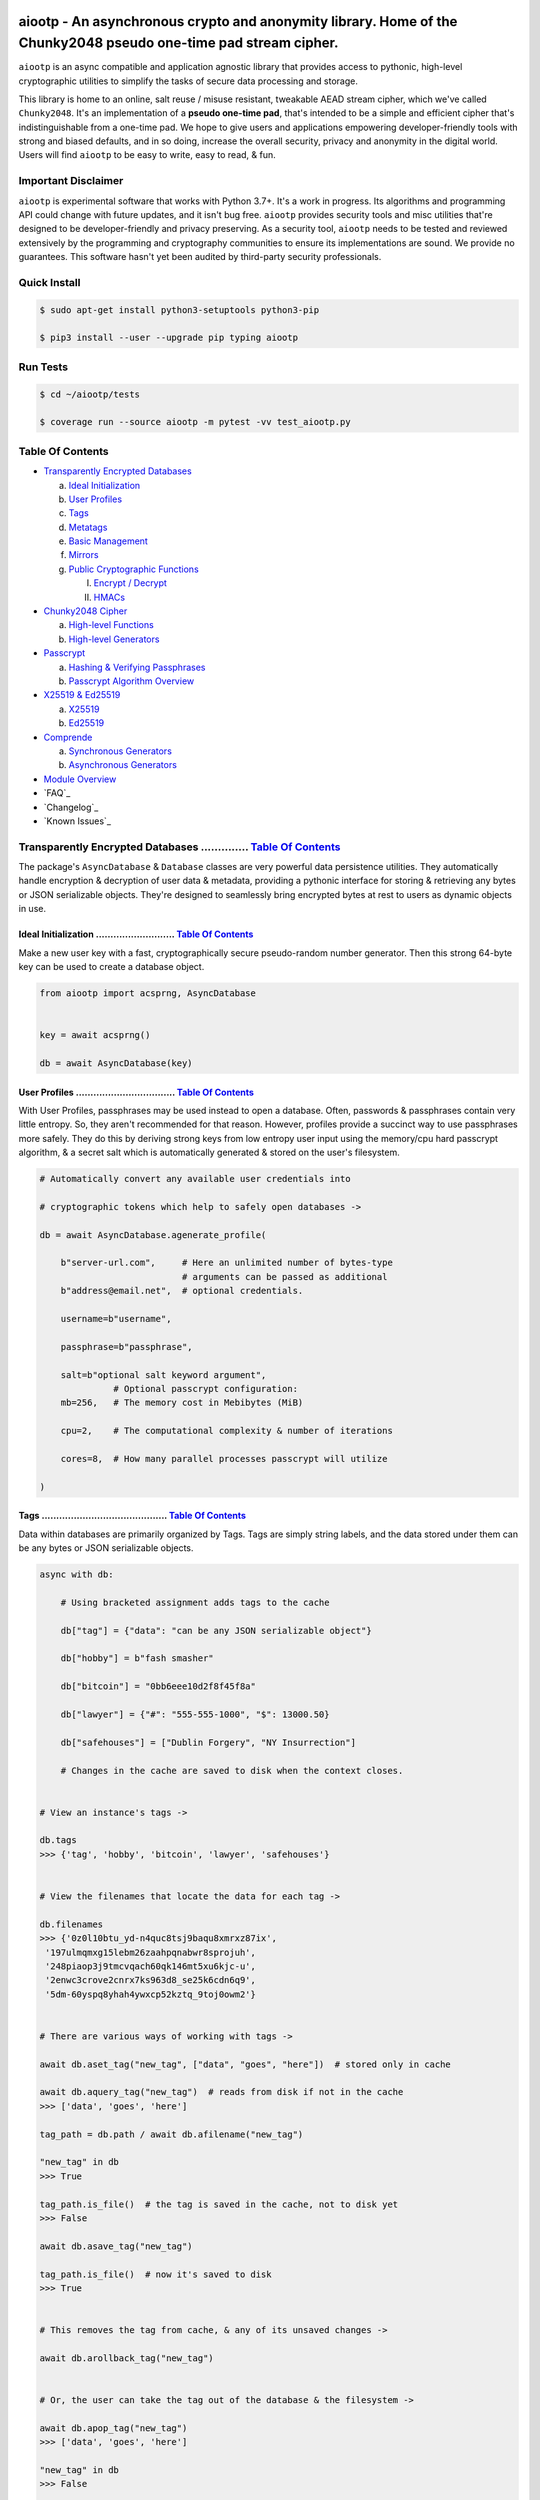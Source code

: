 .. image:: https://raw.githubusercontent.com/rmlibre/aiootp/main/logo.png
    :target: https://raw.githubusercontent.com/rmlibre/aiootp/main/logo.png
    :alt: aiootp python package logo




aiootp - An asynchronous crypto and anonymity library. Home of the Chunky2048 pseudo one-time pad stream cipher.
================================================================================================================

``aiootp`` is an async compatible and application agnostic library that provides access to pythonic, high-level cryptographic utilities to simplify the tasks of secure data processing and storage.

This library is home to an online, salt reuse / misuse resistant, tweakable AEAD stream cipher, which we've called ``Chunky2048``. It's an implementation of a **pseudo one-time pad**, that's intended to be a simple and efficient cipher that's indistinguishable from a one-time pad. We hope to give users and applications empowering developer-friendly tools with strong and biased defaults, and in so doing, increase the overall security, privacy and anonymity in the digital world. Users will find ``aiootp`` to be easy to write, easy to read, & fun.




Important Disclaimer
--------------------

``aiootp`` is experimental software that works with Python 3.7+. It's a work in progress. Its algorithms and programming API could change with future updates, and it isn't bug free. ``aiootp`` provides security tools and misc utilities that're designed to be developer-friendly and privacy preserving. As a security tool, ``aiootp`` needs to be tested and reviewed extensively by the programming and cryptography communities to ensure its implementations are sound. We provide no guarantees. This software hasn't yet been audited by third-party security professionals.




.. image:: https://img.shields.io/pypi/v/aiootp
    :target: https://img.shields.io/pypi/v/aiootp
    :alt: version

.. image:: https://img.shields.io/pypi/pyversions/aiootp?color=black
    :target: https://img.shields.io/pypi/pyversions/aiootp?color=black
    :alt: python-versions

.. image:: https://img.shields.io/badge/License-AGPL%20v3-red.svg
    :target: https://img.shields.io/badge/License-AGPL%20v3-red.svg
    :alt: license

.. image:: https://img.shields.io/badge/code%20style-black-000000.svg
    :target: https://img.shields.io/badge/code%20style-black-000000.svg
    :alt: code-style

.. image:: https://img.shields.io/pypi/wheel/aiootp
    :target: https://img.shields.io/pypi/wheel/aiootp
    :alt: python-wheel-availability

.. image:: https://github.com/rmlibre/aiootp/actions/workflows/linux-python-app.yml/badge.svg
    :target: https://github.com/rmlibre/aiootp/actions/workflows/linux-python-app.yml/badge.svg
    :alt: linux-build-status

.. image:: https://github.com/rmlibre/aiootp/actions/workflows/windows-python-app.yml/badge.svg
    :target: https://github.com/rmlibre/aiootp/actions/workflows/windows-python-app.yml/badge.svg
    :alt: windows-build-status

.. image:: https://github.com/rmlibre/aiootp/actions/workflows/macos-python-app.yml/badge.svg
    :target: https://github.com/rmlibre/aiootp/actions/workflows/macos-python-app.yml/badge.svg
    :alt: macos-build-status




Quick Install
-------------

.. code-block:: shell

  $ sudo apt-get install python3-setuptools python3-pip

  $ pip3 install --user --upgrade pip typing aiootp




Run Tests
---------

.. code-block:: shell

  $ cd ~/aiootp/tests

  $ coverage run --source aiootp -m pytest -vv test_aiootp.py




_`Table Of Contents`
--------------------

- `Transparently Encrypted Databases`_

  a) `Ideal Initialization`_

  b) `User Profiles`_

  c) `Tags`_

  d) `Metatags`_

  e) `Basic Management`_

  f) `Mirrors`_

  g) `Public Cryptographic Functions`_

     I. `Encrypt / Decrypt`_

     II. `HMACs`_


- `Chunky2048 Cipher`_

  a) `High-level Functions`_

  b) `High-level Generators`_


- `Passcrypt`_

  a) `Hashing & Verifying Passphrases`_

  b) `Passcrypt Algorithm Overview`_


- `X25519 & Ed25519`_

  a) `X25519`_

  b) `Ed25519`_


- `Comprende`_

  a) `Synchronous Generators`_

  b) `Asynchronous Generators`_


- `Module Overview`_


- `FAQ`_


- `Changelog`_


- `Known Issues`_




_`Transparently Encrypted Databases` .............. `Table Of Contents`_
------------------------------------------------------------------------

The package's ``AsyncDatabase`` & ``Database`` classes are very powerful data persistence utilities. They automatically handle encryption & decryption of user data & metadata, providing a pythonic interface for storing & retrieving any bytes or JSON serializable objects. They're designed to seamlessly bring encrypted bytes at rest to users as dynamic objects in use.


_`Ideal Initialization` ........................... `Table Of Contents`_
^^^^^^^^^^^^^^^^^^^^^^^^^^^^^^^^^^^^^^^^^^^^^^^^^^^^^^^^^^^^^^^^^^^^^^^^

Make a new user key with a fast, cryptographically secure pseudo-random number generator. Then this strong 64-byte key can be used to create a database object.

.. code-block:: python

    from aiootp import acsprng, AsyncDatabase


    key = await acsprng()

    db = await AsyncDatabase(key)


_`User Profiles` .................................. `Table Of Contents`_
^^^^^^^^^^^^^^^^^^^^^^^^^^^^^^^^^^^^^^^^^^^^^^^^^^^^^^^^^^^^^^^^^^^^^^^^

With User Profiles, passphrases may be used instead to open a database. Often, passwords & passphrases contain very little entropy. So, they aren't recommended for that reason. However, profiles provide a succinct way to use passphrases more safely. They do this by deriving strong keys from low entropy user input using the memory/cpu hard passcrypt algorithm, & a secret salt which is automatically generated & stored on the user's filesystem.

.. code-block:: python

    # Automatically convert any available user credentials into

    # cryptographic tokens which help to safely open databases ->

    db = await AsyncDatabase.agenerate_profile(

        b"server-url.com",     # Here an unlimited number of bytes-type
                               # arguments can be passed as additional
        b"address@email.net",  # optional credentials.

        username=b"username",

        passphrase=b"passphrase",

        salt=b"optional salt keyword argument",
                  # Optional passcrypt configuration:
        mb=256,   # The memory cost in Mebibytes (MiB)

        cpu=2,    # The computational complexity & number of iterations

        cores=8,  # How many parallel processes passcrypt will utilize

    )


_`Tags` ........................................... `Table Of Contents`_
^^^^^^^^^^^^^^^^^^^^^^^^^^^^^^^^^^^^^^^^^^^^^^^^^^^^^^^^^^^^^^^^^^^^^^^^

Data within databases are primarily organized by Tags. Tags are simply string labels, and the data stored under them can be any bytes or JSON serializable objects.

.. code-block:: python

    async with db:

        # Using bracketed assignment adds tags to the cache

        db["tag"] = {"data": "can be any JSON serializable object"}

        db["hobby"] = b"fash smasher"

        db["bitcoin"] = "0bb6eee10d2f8f45f8a"

        db["lawyer"] = {"#": "555-555-1000", "$": 13000.50}

        db["safehouses"] = ["Dublin Forgery", "NY Insurrection"]

        # Changes in the cache are saved to disk when the context closes.


    # View an instance's tags ->

    db.tags
    >>> {'tag', 'hobby', 'bitcoin', 'lawyer', 'safehouses'}


    # View the filenames that locate the data for each tag ->

    db.filenames
    >>> {'0z0l10btu_yd-n4quc8tsj9baqu8xmrxz87ix',
     '197ulmqmxg15lebm26zaahpqnabwr8sprojuh',
     '248piaop3j9tmcvqach60qk146mt5xu6kjc-u',
     '2enwc3crove2cnrx7ks963d8_se25k6cdn6q9',
     '5dm-60yspq8yhah4ywxcp52kztq_9toj0owm2'}


    # There are various ways of working with tags ->

    await db.aset_tag("new_tag", ["data", "goes", "here"])  # stored only in cache

    await db.aquery_tag("new_tag")  # reads from disk if not in the cache
    >>> ['data', 'goes', 'here']

    tag_path = db.path / await db.afilename("new_tag")

    "new_tag" in db
    >>> True

    tag_path.is_file()  # the tag is saved in the cache, not to disk yet
    >>> False

    await db.asave_tag("new_tag")

    tag_path.is_file()  # now it's saved to disk
    >>> True


    # This removes the tag from cache, & any of its unsaved changes ->

    await db.arollback_tag("new_tag")


    # Or, the user can take the tag out of the database & the filesystem ->

    await db.apop_tag("new_tag")
    >>> ['data', 'goes', 'here']

    "new_tag" in db
    >>> False

    tag_path.is_file()
    >>> False

Access to data is open to the user, so care must be taken not to let external API calls touch the database without accounting for how that can go wrong.


_`Metatags` ....................................... `Table Of Contents`_
^^^^^^^^^^^^^^^^^^^^^^^^^^^^^^^^^^^^^^^^^^^^^^^^^^^^^^^^^^^^^^^^^^^^^^^^

Metatags are used to organize data by string names & domain separate cryptographic material. They are fully-fledged databases all on their own, with their own distinct key material too. They're accessible from the parent through an attribute that's added to the parent instance with the same name as the metatag. When the parent is saved, or deleted, then their descendants are also.

.. code-block:: python

    # Create a metatag database ->

    molly = await db.ametatag("molly")


    # They can contain their own sets of tags (and metatags) ->

    molly["hobbies"] = ["skipping", "punching"]

    molly["hobbies"].append("reading")


    # The returned metatag & the reference in the parent are the same ->

    assert molly["hobbies"] is db.molly["hobbies"]

    assert isinstance(molly, AsyncDatabase)


    # All of an instance's metatags are viewable ->

    db.metatags
    >>> {'molly'}


    # Delete a metatag from an instance ->

    await db.adelete_metatag("molly")

    db.metatags
    >>> set()

    assert not hasattr(db, "molly")


_`Basic Management` ............................... `Table Of Contents`_
^^^^^^^^^^^^^^^^^^^^^^^^^^^^^^^^^^^^^^^^^^^^^^^^^^^^^^^^^^^^^^^^^^^^^^^^

There's a few settings & public methods on databases for users to manage their instances & data. This includes general utilities for saving & deleting databases to & from the filesystem, as well as fine-grained controls for how data is handled.

.. code-block:: python

    # The path attribute is set within the instance's __init__

    # using a keyword-only argument. It's the directory where the

    # instance will store all of its files.

    db.path
    >>> PosixPath('site-packages/aiootp/aiootp/databases')


    # Write database changes to disk with transparent encryption ->

    await db.asave_database()


    # Entering the instance's context also saves data to disk ->

    async with db:

        print("Saving to disk...")


    # Delete a database from the filesystem ->

    await db.adelete_database()


As databases grow in the number of tags, metatags & the size of data within, it becomes desireable to load data from them as needed, instead of all at once into the cache during initialization. This is why the ``preload`` boolean keyword-only argument is set to ``False`` by default.

.. code-block:: python

    # Let's create some test values to show the impact preloading has ->

    async with (await AsyncDatabase(key, preload=True)) as db:

        db["favorite_foods"] = ["justice", "community"]

        await db.ametatag("exercise_routines")

        db.exercise_routines["gardening"] = {"days": ["moday", "wednesday"]}

        db.exercise_routines["swimming"] = {"days": ["thursday", "saturday"]}


    # Again, preloading into the cache is toggled off by default ->

    uncached_db = await AsyncDatabase(key)


    # To retrieve elements, ``aquery_tag`` isn't necessary when

    # preloading is used, since the tag is already in the cache ->

    async with uncached_db:

        db["favorite_foods"]
        >>> ["justice", "community"]

        uncached_db["favorite_foods"]
        >>> None

        value = await uncached_db.aquery_tag("favorite_foods", cache=True)

        assert value == ["justice", "community"]

        assert uncached_db["favorite_foods"] == ["justice", "community"]


        # Metatags will be loaded, but their tags won't be ->

        assert type(uncached_db.exercise_routines) == AsyncDatabase

        uncached_db.exercise_routines["gardening"]
        >>> None

        await uncached_db.exercise_routines.aquery_tag("gardening", cache=True)
        >>> {"days": ["moday", "wednesday"]}

        uncached_db.exercise_routines["gardening"]
        >>> {"days": ["moday", "wednesday"]}


        # But, tags can also be queried without caching their values,

        value = await uncached_db.exercise_routines.aquery_tag("swimming")

        value
        >>> {"days": ["thursday", "saturday"]}

        uncached_db.exercise_routines["swimming"]
        >>> None


        # However, changes to mutable values won't be transmitted to the

        # database if they aren't retrieved from the cache ->

        value["days"].append("sunday")

        value
        >>> {"days": ["thursday", "saturday", "sunday"]}

        await uncached_db.exercise_routines.aquery_tag("swimming")
        >>> {"days": ["thursday", "saturday"]}


_`Mirrors` ........................................ `Table Of Contents`_
^^^^^^^^^^^^^^^^^^^^^^^^^^^^^^^^^^^^^^^^^^^^^^^^^^^^^^^^^^^^^^^^^^^^^^^^

Database mirrors allow users to make copies of all files within a database under new encryption keys. This is useful if users simply want to make backups, or if they'd like to update / change their database keys.

.. code-block:: python

    # A unique login key / credentials are needed to create a new

    # database ->

    new_key = await acsprng()

    new_db = await AsyncDatabase(new_key)


    # Mirroring an existing database is done like this ->

    await new_db.amirror_database(db)

    assert (

        await new_db.aquery_tag("favorite_foods")

        is await db.aquery_tag("favorite_foods")

    )


    # If the user is just updating their database keys, then the old

    # database should be deleted ->

    await db.adelete_database()


    # Now, the new database can be saved to disk & given an appropriate

    # name ->

    async with new_db as db:

        pass


_`Public Cryptographic Functions` ................. `Table Of Contents`_
^^^^^^^^^^^^^^^^^^^^^^^^^^^^^^^^^^^^^^^^^^^^^^^^^^^^^^^^^^^^^^^^^^^^^^^^

Although databases handle encryption & decryption automatically, users may want to utilize their databases' keys to do custom cryptographic procedures manually. There are a few public functions available to users if they should want such functionality.


_`Encrypt / Decrypt` .............................. `Table Of Contents`_
************************************************************************

.. code-block:: python

    # Either JSON serializable or bytes-type data can be encrypted ->

    json_plaintext = {"some": "JSON data can go here..."}

    bytes_plaintext = b"some bytes plaintext goes here..."

    token_plaintext = b"some token data goes here..."

    json_ciphertext = await db.ajson_encrypt(json_plaintext)

    bytes_ciphertext = await db.abytes_encrypt(bytes_plaintext)

    token_ciphertext = await db.amake_token(token_plaintext)


    # Those values can just as easily be decrypted ->

    assert json_plaintext == await db.ajson_decrypt(json_ciphertext)

    assert bytes_plaintext == await db.abytes_decrypt(bytes_ciphertext)

    assert token_plaintext == await db.aread_token(token_ciphertext)


    # Filenames may be added to classify ciphertexts. They also alter the

    # key material used during encryption in such a way, that without the

    # correct filename, the data cannot be decrypted ->

    filename = "grocery-list"

    groceries = ["carrots", "taytoes", "rice", "beans"]

    ciphertext = await db.ajson_encrypt(groceries, filename=filename)

    assert groceries == await db.ajson_decrypt(ciphertext, filename=filename)

    await db.ajson_decrypt(ciphertext, filename="wrong filename")
    >>> "InvalidSHMAC: Invalid StreamHMAC hash for the given ciphertext."



    # Time-based expiration of ciphertexts is also available for all

    # encrypted data this package produces ->

    from aiootp.asynchs import asleep


    await asleep(6)

    await db.ajson_decrypt(json_ciphertext, ttl=1)
    >>> "TimestampExpired: Timestamp expired by <5> seconds."

    await db.abytes_decrypt(bytes_ciphertext, ttl=1)
    >>> "TimestampExpired: Timestamp expired by <5> seconds."

    await db.aread_token(token_ciphertext, ttl=1)
    >>> "TimestampExpired: Timestamp expired by <5> seconds."


    # The number of seconds that are exceeded may be helpful to know. In

    # which case, this is how to retrieve that integer value ->

    try:

        await db.abytes_decrypt(bytes_ciphertext, ttl=1)

    except db.TimestampExpired as error:

        assert error.expired_by == 5


_`HMACs` .......................................... `Table Of Contents`_
************************************************************************

Besides encryption & decryption, databases can also be used to manually verify the authenticity of bytes-type data with HMACs.

.. code-block:: python

    # Creating an HMAC of some data with a database is done this way ->

    data = b"validate this data!"

    hmac = await db.amake_hmac(data)

    await db.atest_hmac(hmac, data)  # Runs without incident


    # Data that is not the same will be caught ->

    altered_data = b"valiZate this data!"

    await db.atest_hmac(hmac, altered_data)
    >>> "InvalidHMAC: Invalid HMAC hash for the given data."


    # Any number of bytes-type arguments can be run thorugh the function,

    # the collection of items is canonically encoded automagically ->

    arbitrary_data = (b"uid_\x0f\x12", b"session_id_\xa1")

    hmac = await db.amake_hmac(*arbitrary_data)

    await db.atest_hmac(hmac, *arbitrary_data)  # Runs without incident


    # Additional qualifying information can be specified with the ``aad``

    # keyword argument ->

    from time import time

    timestamp = int(time()).to_bytes(8, "big")

    hmac = await db.amake_hmac(*arbitrary_data, aad=timestamp)

    await db.atest_hmac(hmac, *arbitrary_data)
    >>> "InvalidHMAC: Invalid HMAC hash for the given data."

    await db.atest_hmac(hmac, *arbitrary_data, aad=timestamp) # Runs fine


    # This is most helpful for domain separation of the HMAC outputs.

    # Each distinct setting & purpose of the HMAC should be specified

    # & NEVER MIXED ->

    uuid = await db.amake_hmac(user_name, aad=b"uuid")

    hmac = await db.amake_hmac(user_data, aad=b"data-authentication")


    #




_`Chunky2048 Cipher` .............................. `Table Of Contents`_
------------------------------------------------------------------------

The ``Chunky2048`` cipher is built from generators & SHA3-based key-derivation functions. It's designed to be easy to use, difficult to misuse & future-proof with large security margins.


_`High-level Functions` .......................... `Table Of Contents`_
^^^^^^^^^^^^^^^^^^^^^^^^^^^^^^^^^^^^^^^^^^^^^^^^^^^^^^^^^^^^^^^^^^^^^^^

These premade recipes allow for the easiest usage of the cipher.

.. code-block:: python

    import aiootp


    cipher = aiootp.Chunky2048(key)


    # Symmetric encryption of JSON data ->

    json_data = {"account": 33817, "names": ["queen b"], "id": None}

    encrypted_json_data = cipher.json_encrypt(json_data, aad=b"demo")

    decrypted_json_data = cipher.json_decrypt(

        encrypted_json_data, aad=b"demo", ttl=120

    )

    assert decrypted_json_data == json_data


    # Symmetric encryption of binary data ->

    binary_data = b"some plaintext data..."

    encrypted_binary_data = cipher.bytes_encrypt(binary_data, aad=b"demo")

    decrypted_binary_data = cipher.bytes_decrypt(

        encrypted_binary_data, aad=b"demo", ttl=30

    )

    assert decrypted_binary_data == binary_data


    # encrypted URL-safe Base64 encoded tokens ->

    token_data = b"some plaintext token data..."

    encrypted_token_data = cipher.make_token(token_data, aad=b"demo")

    decrypted_token_data = cipher.read_token(

        encrypted_token_data, aad=b"demo", ttl=3600

    )

    assert decrypted_token_data == token_data


_`High-level Generators` .......................... `Table Of Contents`_
^^^^^^^^^^^^^^^^^^^^^^^^^^^^^^^^^^^^^^^^^^^^^^^^^^^^^^^^^^^^^^^^^^^^^^^^

With these generators, the online nature of the Chunky2048 cipher can be utilized. This means that any arbitrary amount of data can be processed in streams of controllable, buffered chunks. These streaming interfaces automatically handle message padding & depadding, ciphertext validation & detection of out-of-order message blocks.

Encryption:

.. code-block:: python

    from aiootp import AsyncCipherStream


    # Let's imagine we are serving some data over a network ->

    receiver = SomeRemoteConnection(session).connect()


    # This will manage encrypting a stream of data ->

    stream = await AsyncCipherStream(key, aad=session.transcript)


    # We'll have to send the salt & iv in some way ->

    receiver.transmit(salt=stream.salt, iv=stream.iv)


    # Now we can buffer the plaintext we are going to encrypt ->

    for plaintext in receiver.upload.buffer(4 * stream.PACKETSIZE):

        await stream.abuffer(plaintext)


        # The stream will now produce encrypted blocks of ciphertext

        # as well as the block ID which authenticates each block ->

        async for block_id, ciphertext in stream:

            # The receiver needs both the block ID & ciphertext ->

            receiver.send_packet(block_id + ciphertext)


    # Once done with buffering-in the plaintext, the ``afinalize``

    # method is called so the remaining encrypted data will be

    # flushed out of the buffer to the user ->

    async for block_id, ciphertext in stream.afinalize():

        receiver.send_packet(block_id + ciphertext)


    # Here we can give an optional check of further authenticity,

    # also cryptographically asserts the stream is finished ->

    receiver.transmit(shmac=await stream.shmac.afinalize())


Decryption / Authentication:

.. code-block:: python

    from aiootp import AsyncDecipherStream


    # Here let's imagine we'll be downloading some data ->

    source = SomeRemoteConnection(session).connect()


    # The key, salt, aad & iv must be the same for both parties ->

    stream = await AsyncDecipherStream(

        key, salt=source.salt, aad=session.transcript, iv=source.iv

    )

    # The downloaded ciphertext will now be buffered & the stream

    # object will produce the plaintext ->

    for ciphertext in source.download.buffer(4 * stream.PACKETSIZE):

        # Here stream.shmac.InvalidBlockID is raised if an invalid or

        # out-of-order block is detected within the last 4 packets ->

        await stream.abuffer(ciphertext)


        # If authentication succeeds, the plaintext is produced ->

        async for plaintext in stream:

            yield plaintext


    # After all the ciphertext is downloaded, ``afinalize`` is called

    # to finish processing the stream & flush out the plaintext ->

    async for plaintext in stream.afinalize():

        yield plaintext


    # An optional check for further authenticity which also

    # cryptographically asserts the stream is finished ->

    await stream.shmac.afinalize()

    await stream.shmac.atest_shmac(source.shmac)


    #




_`Passcrypt` .............................. `Table Of Contents`_
------------------------------------------------------------------------

The ``Passcrypt`` algorithm is a data independent memory & computationally hard password-based key derivation function. It's built from a single primitive, the SHAKE-128 extendable output function from the SHA-3 family. Its resource costs are measured by three parameters: ``mb``, which represents an integer number of Mebibytes (MiB); ``cpu``, which is a linear integer measure of computational complexity & the number of iterations of the algorithm over the memory cache; and ``cores``, which is an integer which directly assigns the number of separate processes that will be pooled to complete the algorithm. The number of bytes of the output tag are decided by the integer ``tag_size`` parameter. And, the number of bytes of the automatically generated ``salt`` are decided by the integer ``salt_size`` parameter.


_`Hashing & Verifying Passphrases` .......................... `Table Of Contents`_
^^^^^^^^^^^^^^^^^^^^^^^^^^^^^^^^^^^^^^^^^^^^^^^^^^^^^^^^^^^^^^^^^^^^^^^^^^^^^^^^^^


By far, the dominating measure of difficulty for ``Passcrypt`` is determined by the ``mb`` Mebibyte memory cost. It's recommended that increases to desired difficulty are first translated into higher ``mb`` values, where resource limitations of the machines executing the algorithm permit. If more difficulty is desired than can be obtained by increasing ``mb``, then increases to the ``cpu`` parameter should be used. The higher this parameter is the less likely an adversary is to benefit from expending less than the intended memory cost, & increases the execution time & complexity of the algorithm. The final option that should be considered, if still more difficulty is desired, is to lower the ``cores`` parallelization parameter, which will just cause each execution to take longer to complete.

.. code-block:: python

    from aiootp import Passcrypt, hash_bytes


    # The class accepts an optional (but recommended) static "pepper"

    # which is applied as additional randomness to all hashes computed

    # by the class. It's a secret random bytes value of any size that is

    # expected to be stored somewhere inaccessible by the database which

    # contains the hashed passphrases ->

    with open(SECRET_PEPPER_PATH, "rb") as pepper_file:

        Passcrypt.PEPPER = pepper_file.read()


    # when preparing to hash passphrases, it's a good idea to use any &

    # all of the static data / credentials available which are specific

    # to the context of the registration ->

    APPLICATION = b"my-application-name"

    PRODUCT = b"the-product-being-accessed-by-this-registration"

    STATIC_CONTEXT = [APPLICATION, PRODUCT, PUBLIC_CERTIFICATE]


    # If the same difficulty settings are going to be used for every

    # hash, then a ``Passcrypt`` instance can be initialized to

    # automatically pass those static settings ->

    pcrypt = Passcrypt(mb=1024, cpu=2, cores=8)  # 1 GiB, 8 cores


    # Now that the static credentials / settings are ready to go, we

    # can start hashing any user information that arrives ->

    username = form["username"].encode()

    passphrase = form["passphrase"].encode()

    email_address = form["email_address"].encode()


    # The ``hash_bytes`` function can then be used to automatically

    # encode then hash the multi-input data so as to prevent the chance

    # of canonicalization (&/or length extension) attacks ->

    aad = hash_bytes(*STATIC_CONTEXT, username, email_address)

    hashed_passphrase = pcrypt.hash_passphrase(passphrase, aad=aad)

    assert type(hashed_passphrase) is bytes

    assert len(hashed_passphrase) == 38


    # Later, a hashed passphrase can be used to authenticate a user ->

    untrusted_username = form["username"].encode()

    untrusted_passphrase = form["passphrase"].encode()

    untrusted_email_address = form["email_address"].encode()

    aad = hash_bytes(

        *STATIC_CONTEXT, untrusted_username, untrusted_email_address

    )

    try:

        pcrypt.verify(

            hashed_passphrase, untrusted_passphrase, aad=aad, ttl=3600

        )

    except pcrypt.InvalidPassphrase as auth_fail:

        # If the passphrase does not hash to the same value as the

        # stored hash, then this exception is raised & can be handled

        # by the application ->

        app.post_mortem(error=auth_fail)

    except pcrypt.TimestampExpired as registration_expired:

        # If the timestamp on the stored hash was created more than

        # ``ttl`` seconds before the current time, then this exception

        # is raised. This is helpful for automating registrations which

        # expire after a certain amount of time, which in this case was

        # 1 hour ->

        app.post_mortem(error=registration_expired)

    else:

        # If no exception was raised, then the user has been authenticated

        # by their passphrase, username, email address & the context of

        # the registration ->

        app.login_user(username, email_address)


    #


_`Passcrypt Algorithm Overview` .......................... `Table Of Contents`_
^^^^^^^^^^^^^^^^^^^^^^^^^^^^^^^^^^^^^^^^^^^^^^^^^^^^^^^^^^^^^^^^^^^^^^^^^^^^^^^

By being secret-independent, ``Passcrypt`` is resistant to side-channel attacks. This implementation is also written in pure python. Significant attention was paid to design the algorithm so as to suffer minimally from the performance inefficiencies of python, since doing so would help to equalize the cost of computation between regular users & dedicated attackers with custom hardware / software. Below is a diagram that depicts how an example execution works:

.. code-block:: python

    #
           ___________________ # of rows ___________________
          |                                                 |
          |              initial memory cache               |
          |  row  # of columns == 2 * max([1, cpu // 2])    |
          |   |   # of rows == ⌈1024*1024*mb/168*columns⌉   |
          v   v                                             v
    column|---'-----------------------------------------'---| the initial cache
    column|---'-----------------------------------------'---| of size ~`mb` is
    column|---'-----------------------------------------'---| built very quickly
    column|---'-----------------------------------------'---| using SHAKE-128.
    column|---'-----------------------------------------'---| each (row, column)
    column|---'-----------------------------------------'---| coordinate holds
    column|---'-----------------------------------------'---| one element of
    column|---'-----------------------------------------'---| 168-bytes.
                                                        ^
                                                        |
                           reflection                  row
                          <-   |
          |--------------------'-------'--------------------| each row is
          |--------------------'-------'--------------------| hashed then has
          |--------------------'-------'--------------------| a new 168-byte
          |--------------------'-------'--------------------| digest overwrite
          |--------------------'-------'--------------------| the current pointer
          |--------------------'-------'--------------------| in an alternating
          |--------------------Xxxxxxxx'xxxxxxxxxxxxxxxxxxxx| sequence, first at
          |oooooooooooooooooooo'oooooooO--------------------| the index, then at
                                       |   ->                 its reflection.
                                     index


          |--'-------------------------------------------'--| this continues
          |--'-------------------------------------------'--| until the entire
          |--'-------------------------------------------Xxx| cache has been
          |ooO-------------------------------------------'--| overwritten.
          |xx'xxxxxxxxxxxxxxxxxxxxxxxxxxxxxxxxxxxxxxxxxxx'xx| a single `shake_128`
          |oo'ooooooooooooooooooooooooooooooooooooooooooo'oo| object (H) is used
          |xx'xxxxxxxxxxxxxxxxxxxxxxxxxxxxxxxxxxxxxxxxxxx'xx| to do all of the
          |oo'ooooooooooooooooooooooooooooooooooooooooooo'oo| hashing.
             |   ->                                 <-   |
           index                                     reflection


          |xxxxxxxxxxx'xxxxxxxxxxxxxxxxxxxxxxxxxxxxxxxxxxxxx| finally, the whole
          |ooooooooooo'ooooooooooooooooooooooooooooooooooooo| cache is quickly
          |xxxxxxxxxxx'xxxxxxxxxxxxxxxxxxxxxxxxxxxxxxxxxxxxx| hashed `cpu` + 2
          |ooooooooooo'ooooooooooooooooooooooooooooooooooooo| number of times.
          |Fxxxxxxxxxx'xxxxxxxxxxxxxxxxxxxxxxxxxxxxxxxxxxxxx| after each pass an
          |foooooooooo'ooooooooooooooooooooooooooooooooooooo| 84-byte digest is
          |fxxxxxxxxxx'xxxxxxxxxxxxxxxxxxxxxxxxxxxxxxxxxxxxx| inserted into the
          |foooooooooo'ooooooooooooooooooooooooooooooooooooo| cache, ruling out
                      |   ->                                  hashing state cycles.
                      | hash cpu + 2 # of times               Then a `tag_size`-
                      v                                       byte tag is output.
                  H(cache)

          tag = H.digest(tag_size)

    #




_`X25519 & Ed25519` ............................... `Table Of Contents`_
------------------------------------------------------------------------

Asymmetric curve 25519 tools are available from these high-level interfaces over the ``cryptography`` package.


_`X25519` ......................................... `Table Of Contents`_
^^^^^^^^^^^^^^^^^^^^^^^^^^^^^^^^^^^^^^^^^^^^^^^^^^^^^^^^^^^^^^^^^^^^^^^^

Elliptic curve 25519 diffie-hellman exchange protocols.

.. code-block:: python

    from aiootp import X25519, DomainKDF, GUID, Domains


    # Basic Elliptic Curve Diffie-Hellman ->

    guid = GUID().new()

    my_ecdhe_key = X25519().generate()

    yield guid, my_ecdhe_key.public_bytes  # send this to Bob

    raw_shared_secret = my_ecdhe_key.exchange(bobs_public_key)

    shared_kdf = DomainKDF(  # Use this to create secret shared keys

        Domains.ECDHE,

        guid,

        bobs_public_key,

        my_ecdhe_key.public_bytes,

        key=raw_shared_secret,

    )


    # Triple ECDH Key Exchange client initialization ->

    with ecdhe_key.dh3_client() as exchange:

        response = internet.post(exchange())

        exchange(response)

    clients_kdf = exchange.result()


    # Triple ECDH Key Exchange for a receiving peer ->

    identity_key, ephemeral_key = client_public_keys = internet.receive()

    server = ecdhe_key.dh3_server(identity_key, ephemeral_key)

    with server as exchange:

        internet.post(exchange.exhaust())

    servers_kdf = exchange.result()


    # Success! Now both the client & server peers share an identical

    # ``DomainKDF`` hashing object to create shared keys ->

    assert (

        clients_kdf.sha3_512(context=b"test")

        == servers_kdf.sha3_512(context=b"test")

    )


_`Ed25519` ........................................ `Table Of Contents`_
^^^^^^^^^^^^^^^^^^^^^^^^^^^^^^^^^^^^^^^^^^^^^^^^^^^^^^^^^^^^^^^^^^^^^^^^

Edwards curve 25519 signing & verification.

.. code-block:: python

    from aiootp import Ed25519


    # In a land, long ago ->

    alices_key = Ed25519().generate()

    internet.send(alices_key.public_bytes)


    # Alice wants to sign a document so that Bob can prove she wrote it.

    # So, Alice sends the public key bytes of the key she wants to

    # associate with her identity, the document & the signature ->

    document = b"DesignDocument.cad"

    signed_document = alices_key.sign(document)

    message = {
        "document": document,
        "signature": signed_document,
        "public_key": alices_key.public_bytes,
    }

    internet.send(message)


    # In a land far away ->

    alices_message = internet.receive()

    # Bob sees the message from Alice! Bob already knows Alice's public

    # key & she has reason believe it is genuinely Alice's. So, she'll

    # import Alice's known public key to verify the signed document ->

    assert alices_message["public_key"] == alices_public_key

    alice_verifier = Ed25519().import_public_key(alices_public_key)

    alice_verifier.verify(
        alices_message["signature"], alices_message["document"]
    )

    internet.send(b"Beautiful work, Alice! Thanks ^u^")

The verification didn't throw an exception! So, Bob knows the file was signed by Alice.




_`Comprende` ...................................... `Table Of Contents`_
------------------------------------------------------------------------

This magic with generators is made simple with the ``comprehension`` decorator. It wraps them in ``Comprende`` objects with access to myriad data processing pipeline utilities right out of the box.


_`Synchronous Generators` ......................... `Table Of Contents`_
^^^^^^^^^^^^^^^^^^^^^^^^^^^^^^^^^^^^^^^^^^^^^^^^^^^^^^^^^^^^^^^^^^^^^^^^

.. code-block:: python

    from aiootp.gentools import comprehension


    @comprehension()

    def gen(x: int, y: int):

        z = yield x + y

        return x * y * z


    # Drive the generator forward with a context manager ->

    with gen(x=1, y=2) as example:

        z = 5


        # Calling the object will send ``None`` into the coroutine by default ->

        sum_of_x_y = example()

        assert sum_of_x_y == 3


        # Passing ``z`` will send it into the coroutine, cause it to reach the

        # return statement & exit the context manager ->

        example(z)


    # The result returned from the generator is now available ->

    product_of_x_y_z = example.result()

    assert product_of_x_y_z == 10


    # Here's another example ->

    @comprehension()

    def one_byte_numbers():

        for number in range(256):

            yield number


    # Chained ``Comprende`` generators are excellent inline data processors ->

    base64_data = one_byte_numbers().int_to_bytes(1).to_base64().list()

    # This converted each number to bytes then base64 encoded them into a list.


    # We can wrap other iterables to add functionality to them ->

    @comprehension()

    def unpack(iterable):

        for item in iterable:

            yield item


    # This example just hashes each output then yields them

    for digest in unpack(base64_data).sha3_256():

        print(digest)


_`Asynchronous Generators` ........................ `Table Of Contents`_
^^^^^^^^^^^^^^^^^^^^^^^^^^^^^^^^^^^^^^^^^^^^^^^^^^^^^^^^^^^^^^^^^^^^^^^^

Async ``Comprende`` coroutines have almost exactly the same interface as synchronous ones.

.. code-block:: python

    from aiootp.asynchs import asleep

    from aiootp.gentools import Comprende, comprehension


    @comprehension()

    async def gen(x: int, y: int):

        # Because having a return statement in an async generator is a

        # SyntaxError, the return value is expected to be passed into

        # Comprende.ReturnValue, and then raised to propagate upstream.

        # It's then available from the instance's ``aresult`` method ->

        z = yield x + y

        raise Comprende.ReturnValue(x * y * z)


    # Drive the generator forward.

    async with gen(x=1, y=2) as example:

        z = 5


        # Awaiting the ``__call__`` method will send ``None`` into the

        # coroutine by default ->

        sum_of_x_y = await example()

        assert sum_of_x_y == 3


        # Passing ``z`` will send it into the coroutine, cause it to reach the

        # raise statement which will exit the context manager gracefully ->

        await example(z)


    # The result returned from the generator is now available ->

    product_of_x_y_z = await example.aresult()

    assert product_of_x_y_z == 10


    # Let's see some other ways async generators mirror synchronous ones ->

    @comprehension()

    async def one_byte_numbers():

        # It's probably a good idea to pass control to the event loop at

        # least once or twice, even if async sleeping after each iteration

        # may be excessive when no real work is being demanded by range(256).

        # This consideration is more or less significant depending on the

        # expectations placed on this generator by the calling code.

        await asleep()

        for number in range(256):

            yield number

        await asleep()


    # This is asynchronous data processing ->

    base64_data = await one_byte_numbers().aint_to_bytes(1).ato_base64().alist()

    # This converted each number to bytes then base64 encoded them into a list.


    # We can wrap other iterables to add asynchronous functionality to them ->

    @comprehension()

    async def unpack(iterable):

        for item in iterable:

            yield item


    # Want only the first twenty results? ->

    async for digest in unpack(base64_data).asha3_256()[:20]:

        # Then you can slice the generator.

        print(digest)


    # Users can slice generators to receive more complex output rules, like:

    # Getting every second result starting from the 4th result to the 50th ->

    async for result in unpack(base64_data)[3:50:2]:

        print(result)


    # Although, negative slice numbers are not supported.

``Comprende`` generators have loads of tooling for users to explore. Play around with it and take a look at the other chainable generator methods in ``aiootp.Comprende.lazy_generators``.




_`Module Overview` ................................ `Table Of Contents`_
------------------------------------------------------------------------

Here's a quick overview of this package's modules:


.. code-block:: python

    import aiootp


    # Commonly used constants, datasets & functionality across all modules ->

    aiootp.commons


    # The basic utilities & abstractions of the package's architecture ->

    aiootp.generics


    # A collection of the package's generator utilities ->

    aiootp.gentools


    # This module is responsible for providing entropy to the package ->

    aiootp.randoms


    # The high & low level abstractions used to implement the Chunky2048 cipher ->

    aiootp.ciphers


    # The higher-level abstractions used to create / manage key material ->

    aiootp.keygens


    # Global async / concurrency functionalities & abstractions ->

    aiootp.asynchs


    #




